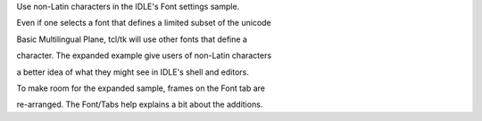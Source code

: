 Use non-Latin characters in the IDLE's Font settings sample.

Even if one selects a font that defines a limited subset of the unicode

Basic Multilingual Plane, tcl/tk will use other fonts that define a

character.  The expanded example give users of non-Latin characters

a better idea of what they might see in IDLE's shell and editors.



To make room for the expanded sample, frames on the Font tab are

re-arranged.  The Font/Tabs help explains a bit about the additions.
